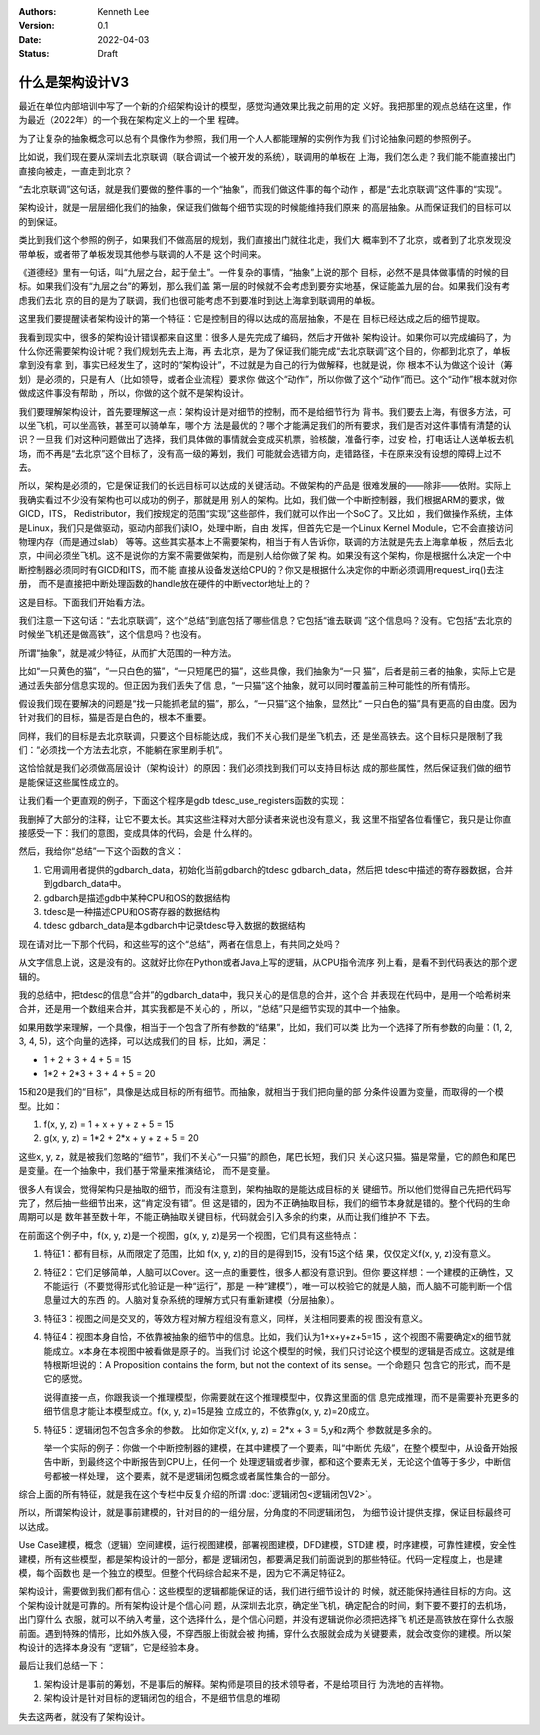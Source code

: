 .. Kenneth Lee 版权所有 2022

:Authors: Kenneth Lee
:Version: 0.1
:Date: 2022-04-03
:Status: Draft

什么是架构设计V3
****************

最近在单位内部培训中写了一个新的介绍架构设计的模型，感觉沟通效果比我之前用的定
义好。我把那里的观点总结在这里，作为最近（2022年）的一个我在架构定义上的一个里
程碑。

为了让复杂的抽象概念可以总有个具像作为参照，我们用一个人人都能理解的实例作为我
们讨论抽象问题的参照例子。

比如说，我们现在要从深圳去北京联调（联合调试一个被开发的系统），联调用的单板在
上海，我们怎么走？我们能不能直接出门直接向被走，一直走到北京？

“去北京联调”这句话，就是我们要做的整件事的一个“抽象”，而我们做这件事的每个动作
，都是“去北京联调”这件事的“实现”。

架构设计，就是一层层细化我们的抽象，保证我们做每个细节实现的时候能维持我们原来
的高层抽象。从而保证我们的目标可以的到保证。

类比到我们这个参照的例子，如果我们不做高层的规划，我们直接出门就往北走，我们大
概率到不了北京，或者到了北京发现没带单板，或者带了单板发现其他参与联调的人不是
这个时间来。

《道德经》里有一句话，叫“九层之台，起于垒土”。一件复杂的事情，“抽象”上说的那个
目标，必然不是具体做事情的时候的目标。如果我们没有“九层之台”的筹划，那么我们盖
第一层的时候就不会考虑到要夯实地基，保证能盖九层的台。如果我们没有考虑我们去北
京的目的是为了联调，我们也很可能考虑不到要准时到达上海拿到联调用的单板。

这里我们要提醒读者架构设计的第一个特征：它是控制目的得以达成的高层抽象，不是在
目标已经达成之后的细节提取。

我看到现实中，很多的架构设计错误都来自这里：很多人是先完成了编码，然后才开做补
架构设计。如果你可以完成编码了，为什么你还需要架构设计呢？我们规划先去上海，再
去北京，是为了保证我们能完成“去北京联调”这个目的，你都到北京了，单板拿到没有拿
到，事实已经发生了，这时的“架构设计”，不过就是为自己的行为做解释，也就是说，你
根本不认为做这个设计（筹划）是必须的，只是有人（比如领导，或者企业流程）要求你
做这个“动作”，所以你做了这个“动作”而已。这个“动作”根本就对你做成这件事没有帮助
，所以，你做的这个就不是架构设计。

我们要理解架构设计，首先要理解这一点：架构设计是对细节的控制，而不是给细节行为
背书。我们要去上海，有很多方法，可以坐飞机，可以坐高铁，甚至可以骑单车，哪个方
法是最优的？哪个才能满足我们的所有要求，我们是否对这件事情有清楚的认识？一旦我
们对这种问题做出了选择，我们具体做的事情就会变成买机票，验核酸，准备行李，过安
检，打电话让人送单板去机场，而不再是“去北京”这个目标了，没有高一级的筹划，我们
可能就会选错方向，走错路径，卡在原来没有设想的障碍上过不去。

所以，架构是必须的，它是保证我们的长远目标可以达成的关键活动。不做架构的产品是
很难发展的——除非——依附。实际上我确实看过不少没有架构也可以成功的例子，那就是用
别人的架构。比如，我们做一个中断控制器，我们根据ARM的要求，做GICD，ITS，
Redistributor，我们按规定的范围“实现”这些部件，我们就可以作出一个SoC了。又比如
，我们做操作系统，主体是Linux，我们只是做驱动，驱动内部我们读IO，处理中断，自由
发挥，但首先它是一个Linux Kernel Module，它不会直接访问物理内存（而是通过slab）
等等。这些其实基本上不需要架构，相当于有人告诉你，联调的方法就是先去上海拿单板
，然后去北京，中间必须坐飞机。这不是说你的方案不需要做架构，而是别人给你做了架
构。如果没有这个架构，你是根据什么决定一个中断控制器必须同时有GICD和ITS，而不能
直接从设备发送给CPU的？你又是根据什么决定你的中断必须调用request_irq()去注册，
而不是直接把中断处理函数的handle放在硬件的中断vector地址上的？

这是目标。下面我们开始看方法。

我们注意一下这句话：“去北京联调”，这个“总结”到底包括了哪些信息？它包括“谁去联调
”这个信息吗？没有。它包括“去北京的时候坐飞机还是做高铁”，这个信息吗？也没有。

所谓“抽象”，就是减少特征，从而扩大范围的一种方法。

比如“一只黄色的猫”，“一只白色的猫”，“一只短尾巴的猫”，这些具像，我们抽象为“一只
猫”，后者是前三者的抽象，实际上它是通过丢失部分信息实现的。但正因为我们丢失了信
息，“一只猫”这个抽象，就可以同时覆盖前三种可能性的所有情形。

假设我们现在要解决的问题是“找一只能抓老鼠的猫”，那么，“一只猫”这个抽象，显然比“
一只白色的猫”具有更高的自由度。因为针对我们的目标，猫是否是白色的，根本不重要。

同样，我们的目标是去北京联调，只要这个目标能达成，我们不关心我们是坐飞机去，还
是坐高铁去。这个目标只是限制了我们：“必须找一个方法去北京，不能躺在家里刷手机”。

这恰恰就是我们必须做高层设计（架构设计）的原因：我们必须找到我们可以支持目标达
成的那些属性，然后保证我们做的细节是能保证这些属性成立的。

让我们看一个更直观的例子，下面这个程序是gdb tdesc_use_registers函数的实现：

.. code-block:c++

  tdesc_use_registers (struct gdbarch *gdbarch,
		       const struct target_desc *target_desc,
		       tdesc_arch_data_up &&early_data,
		       tdesc_unknown_register_ftype unk_reg_cb)
  {
    int num_regs = gdbarch_num_regs (gdbarch);
    struct tdesc_arch_data *data;
  
    gdb_assert (tdesc_has_registers (target_desc));
  
    data = (struct tdesc_arch_data *) gdbarch_data (gdbarch, tdesc_data);
    data->arch_regs = std::move (early_data->arch_regs);
  
    /* Build up a set of all registers, so that we can assign register
       numbers where needed.  The hash table expands as necessary, so
       the initial size is arbitrary.  */
    htab_up reg_hash (htab_create (37, htab_hash_pointer, htab_eq_pointer,
				   NULL));
    for (const tdesc_feature_up &feature : target_desc->features)
      for (const tdesc_reg_up &reg : feature->registers)
        {
	  void **slot = htab_find_slot (reg_hash.get (), reg.get (), INSERT);
  
	  printf_unfiltered("kenny: add reg %s(group=%s) to hash\n", reg.get()->name.data(), reg->group.data());
	  *slot = reg.get ();
	  /* Add reggroup if its new.  */
	  if (!reg->group.empty ())
	    if (reggroup_find (gdbarch, reg->group.c_str ()) == NULL) {
	      reggroup_add (gdbarch, reggroup_gdbarch_new (gdbarch,
							   reg->group.c_str (),
							   USER_REGGROUP));
  
	      printf_unfiltered("kenny: add reg %s to group %s\n", reg.get()->name.data(),reg->group.c_str());
	    }
        }
  
    int sum=0;
    for (const tdesc_arch_reg &arch_reg : data->arch_regs) {
      sum++;
      if (arch_reg.reg != NULL) {
        htab_remove_elt (reg_hash.get (), arch_reg.reg);
        printf_unfiltered("kenny: remove reg %s from hash\n", arch_reg.reg->name.data());
      }
    }
  
    gdb_assert (data->arch_regs.size () <= num_regs);
    printf_unfiltered("kenny: now data->arch_regs.size=%ld, num_regs=%d, data->arch_regs num=%d\n", data->arch_regs.size(), num_regs, sum);
    while (data->arch_regs.size () < num_regs)
      data->arch_regs.emplace_back (nullptr, nullptr);
  
    if (unk_reg_cb != NULL)
      {
        for (const tdesc_feature_up &feature : target_desc->features)
	  for (const tdesc_reg_up &reg : feature->registers)
	    if (htab_find (reg_hash.get (), reg.get ()) != NULL)
	      {
	        int regno = unk_reg_cb (gdbarch, feature.get (),
				        reg->name.c_str (), num_regs);
	        gdb_assert (regno == -1 || regno >= num_regs);
	        if (regno != -1)
		  {
		    while (regno >= data->arch_regs.size ())
		      data->arch_regs.emplace_back (nullptr, nullptr);
		    data->arch_regs[regno] = tdesc_arch_reg (reg.get (), NULL);
		    num_regs = regno + 1;
		    htab_remove_elt (reg_hash.get (), reg.get ());
		  }
	      }
      }
  
    gdb_assert (data->arch_regs.size () == num_regs);
  
    for (const tdesc_feature_up &feature : target_desc->features)
      for (const tdesc_reg_up &reg : feature->registers)
        if (htab_find (reg_hash.get (), reg.get ()) != NULL)
	  {
	    data->arch_regs.emplace_back (reg.get (), nullptr);
	    num_regs++;
	  }
  
    /* Update the architecture.  */
    set_gdbarch_num_regs (gdbarch, num_regs);
    set_gdbarch_register_name (gdbarch, tdesc_register_name);
    set_gdbarch_register_type (gdbarch, tdesc_register_type);
    set_gdbarch_remote_register_number (gdbarch,
				        tdesc_remote_register_number);
    set_gdbarch_register_reggroup_p (gdbarch, tdesc_register_reggroup_p);
  }

我删掉了大部分的注释，让它不要太长。其实这些注释对大部分读者来说也没有意义，我
这里不指望各位看懂它，我只是让你直接感受一下：我们的意图，变成具体的代码，会是
什么样的。

然后，我给你“总结”一下这个函数的含义：

1. 它用调用者提供的gdbarch_data，初始化当前gdbarch的tdesc gdbarch_data，然后把
   tdesc中描述的寄存器数据，合并到gdbarch_data中。
2. gdbarch是描述gdb中某种CPU和OS的数据结构
3. tdesc是一种描述CPU和OS寄存器的数据结构
4. tdesc gdbarch_data是本gdbarch中记录tdesc导入数据的数据结构

现在请对比一下那个代码，和这些写的这个“总结”，两者在信息上，有共同之处吗？

从文字信息上说，这是没有的。这就好比你在Python或者Java上写的逻辑，从CPU指令流序
列上看，是看不到代码表达的那个逻辑的。

我的总结中，把tdesc的信息“合并”的gdbarch_data中，我只关心的是信息的合并，这个合
并表现在代码中，是用一个哈希树来合并，还是用一个数组来合并，其实我都是不关心的
，所以，“总结”只是细节实现的其中一个抽象。

如果用数学来理解，一个具像，相当于一个包含了所有参数的“结果”，比如，我们可以类
比为一个选择了所有参数的向量：(1, 2, 3, 4, 5)，这个向量的选择，可以达成我们的目
标，比如，满足：

* 1 + 2 + 3 + 4 + 5 = 15
* 1*2 + 2*3 + 3 + 4 + 5 = 20

15和20是我们的“目标”，具像是达成目标的所有细节。而抽象，就相当于我们把向量的部
分条件设置为变量，而取得的一个模型。比如：

1. f(x, y, z) = 1 + x + y + z + 5 = 15
2. g(x, y, z) = 1*2 + 2*x + y + z + 5 = 20

这些x, y, z，就是被我们忽略的“细节”，我们不关心“一只猫”的颜色，尾巴长短，我们只
关心这只猫。猫是常量，它的颜色和尾巴是变量。在一个抽象中，我们基于常量来推演结论，
而不是变量。

很多人有误会，觉得架构只是抽取的细节，而没有注意到，架构抽取的是能达成目标的关
键细节。所以他们觉得自己先把代码写完了，然后抽一些细节出来，这“肯定没有错”。但
这是错的，因为不正确抽取目标，我们的细节本身就是错的。整个代码的生命周期可以是
数年甚至数十年，不能正确抽取关键目标，代码就会引入多余的约束，从而让我们维护不
下去。

在前面这个例子中，f(x, y, z)是一个视图，g(x, y, z)是另一个视图，它们具有这些特点：

1. 特征1：都有目标，从而限定了范围，比如 f(x, y, z)的目的是得到15，没有15这个结
   果，仅仅定义f(x, y, z)没有意义。

2. 特征2：它们足够简单，人脑可以Cover。这一点的重要性，很多人都没有意识到。但你
   要这样想：一个建模的正确性，又不能运行（不要觉得形式化验证是一种“运行”，那是
   一种“建模”），唯一可以校验它的就是人脑，而人脑不可能判断一个信息量过大的东西
   的。人脑对复杂系统的理解方式只有重新建模（分层抽象）。

3. 特征3：视图之间是交叉的，等效方程对解方程组没有意义，同样，关注相同要素的视
   图没有意义。

4. 特征4：视图本身自恰，不依靠被抽象的细节中的信息。比如，我们认为1+x+y+z+5=15
   ，这个视图不需要确定x的细节就能成立。x本身在本视图中被看做是原子的。当我们讨
   论这个模型的时候，我们只讨论这个模型的逻辑是否成立。这就是维特根斯坦说的：A
   Proposition contains the form, but not the context of its sense。一个命题只
   包含它的形式，而不是它的感觉。

   说得直接一点，你跟我谈一个推理模型，你需要就在这个推理模型中，仅靠这里面的信
   息完成推理，而不是需要补充更多的细节信息才能让本模型成立。f(x, y, z)=15是独
   立成立的，不依靠g(x, y, z)=20成立。

5. 特征5：逻辑闭包不包含多余的参数。 比如你定义f(x, y, z) = 2*x + 3 = 5,y和z两个
   参数就是多余的。

   举一个实际的例子：你做一个中断控制器的建模，在其中建模了一个要素，叫“中断优
   先级”，在整个模型中，从设备开始报告中断，到最终这个中断报告到CPU上，任何一个
   处理逻辑或者步骤，都和这个要素无关，无论这个值等于多少，中断信号都被一样处理，
   这个要素，就不是逻辑闭包概念或者属性集合的一部分。


综合上面的所有特征，就是我在这个专栏中反复介绍的所谓
\ :doc:`逻辑闭包<逻辑闭包V2>`\ 。

所以，所谓架构设计，就是事前建模的，针对目的的一组分层，分角度的不同逻辑闭包，
为细节设计提供支撑，保证目标最终可以达成。

Use Case建模，概念（逻辑）空间建模，运行视图建模，部署视图建模，DFD建模，STD建
模，时序建模，可靠性建模，安全性建模，所有这些模型，都是架构设计的一部分，都是
逻辑闭包，都要满足我们前面说到的那些特征。代码一定程度上，也是建模，每个函数也
是一个独立的模型。但整个代码综合起来不是，因为它不满足特征2。

架构设计，需要做到我们都有信心：这些模型的逻辑都能保证的话，我们进行细节设计的
时候，就还能保持通往目标的方向。这个架构设计就是可靠的。所有架构设计是个信心问
题，从深圳去北京，确定坐飞机，确定配合的时间，剩下要不要打的去机场，出门穿什么
衣服，就可以不纳入考量，这个选择什么，是个信心问题，并没有逻辑说你必须把选择飞
机还是高铁放在穿什么衣服前面。遇到特殊的情形，比如外族入侵，不穿西服上街就会被
拘捕，穿什么衣服就会成为关键要素，就会改变你的建模。所以架构设计的选择本身没有
“逻辑”，它是经验本身。

最后让我们总结一下：

1. 架构设计是事前的筹划，不是事后的解释。架构师是项目的技术领导者，不是给项目行
   为洗地的吉祥物。

2. 架构设计是针对目标的逻辑闭包的组合，不是细节信息的堆砌

失去这两者，就没有了架构设计。
